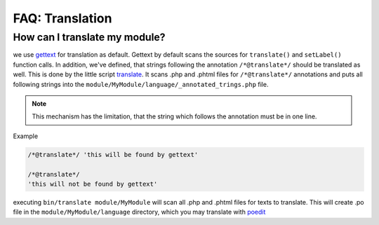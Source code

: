 ================
FAQ: Translation
================


How can I translate my module?
------------------------------

we use gettext_ for translation as default. Gettext by default scans the sources for ``translate()`` and ``setLabel()``
function calls. In addition, we've defined, that strings following the annotation ``/*@translate*/`` should be
translated as well. This is done by the little script translate_. It scans .php and .phtml files for
``/*@translate*/`` annotations and puts all following strings into the ``module/MyModule/language/_annotated_trings.php``
file.

.. note::

    This mechanism has the limitation, that the string which follows the annotation must be in one line.

Example

.. code-block:: sh

  /*@translate*/ 'this will be found by gettext'

  /*@translate*/
  'this will not be found by gettext'


executing ``bin/translate module/MyModule`` will scan all .php and .phtml files for texts to translate. This will
create .po file in the ``module/MyModule/language`` directory, which you may translate with poedit_

.. _poedit: https://poedit.net/
.. _translate: https://github.com/cross-solution/YAWIK/blob/develop/bin/translate
.. _gettext: https://www.gnu.org/software/gettext/